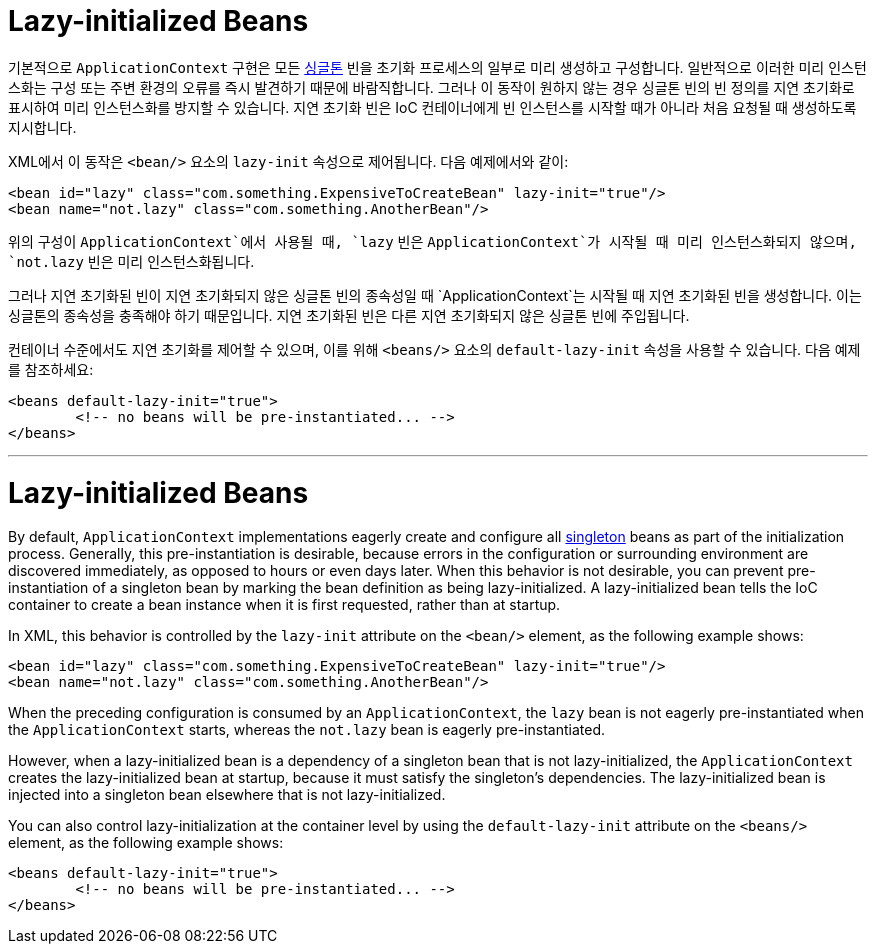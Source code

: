 [[beans-factory-lazy-init]]
= Lazy-initialized Beans

기본적으로 `ApplicationContext` 구현은 모든 xref:core/beans/factory-scopes.adoc#beans-factory-scopes-singleton[싱글톤] 빈을 초기화 프로세스의 일부로 미리 생성하고 구성합니다. 
일반적으로 이러한 미리 인스턴스화는 구성 또는 주변 환경의 오류를 즉시 발견하기 때문에 바람직합니다. 그러나 이 동작이 원하지 않는 경우 싱글톤 빈의 빈 정의를 지연 초기화로 표시하여 미리 인스턴스화를 방지할 수 있습니다. 
지연 초기화 빈은 IoC 컨테이너에게 빈 인스턴스를 시작할 때가 아니라 처음 요청될 때 생성하도록 지시합니다.

XML에서 이 동작은 `<bean/>` 요소의 `lazy-init` 속성으로 제어됩니다. 다음 예제에서와 같이:

[source,xml,indent=0,subs="verbatim,quotes"]
----
	<bean id="lazy" class="com.something.ExpensiveToCreateBean" lazy-init="true"/>
	<bean name="not.lazy" class="com.something.AnotherBean"/>
----

위의 구성이 `ApplicationContext`에서 사용될 때, `lazy` 빈은 `ApplicationContext`가 시작될 때 미리 인스턴스화되지 않으며, `not.lazy` 빈은 미리 인스턴스화됩니다.

그러나 지연 초기화된 빈이 지연 초기화되지 않은 싱글톤 빈의 종속성일 때 `ApplicationContext`는 시작될 때 지연 초기화된 빈을 생성합니다.
이는 싱글톤의 종속성을 충족해야 하기 때문입니다. 지연 초기화된 빈은 다른 지연 초기화되지 않은 싱글톤 빈에 주입됩니다.

컨테이너 수준에서도 지연 초기화를 제어할 수 있으며, 이를 위해 `<beans/>` 요소의 `default-lazy-init` 속성을 사용할 수 있습니다. 
다음 예제를 참조하세요:

[source,xml,indent=0,subs="verbatim,quotes"]
----
	<beans default-lazy-init="true">
		<!-- no beans will be pre-instantiated... -->
	</beans>
----

---

[[beans-factory-lazy-init]]
= Lazy-initialized Beans

By default, `ApplicationContext` implementations eagerly create and configure all
xref:core/beans/factory-scopes.adoc#beans-factory-scopes-singleton[singleton] beans as part of the initialization
process. Generally, this pre-instantiation is desirable, because errors in the
configuration or surrounding environment are discovered immediately, as opposed to hours
or even days later. When this behavior is not desirable, you can prevent
pre-instantiation of a singleton bean by marking the bean definition as being
lazy-initialized. A lazy-initialized bean tells the IoC container to create a bean
instance when it is first requested, rather than at startup.

In XML, this behavior is controlled by the `lazy-init` attribute on the `<bean/>`
element, as the following example shows:

[source,xml,indent=0,subs="verbatim,quotes"]
----
	<bean id="lazy" class="com.something.ExpensiveToCreateBean" lazy-init="true"/>
	<bean name="not.lazy" class="com.something.AnotherBean"/>
----

When the preceding configuration is consumed by an `ApplicationContext`, the `lazy` bean
is not eagerly pre-instantiated when the `ApplicationContext` starts,
whereas the `not.lazy` bean is eagerly pre-instantiated.

However, when a lazy-initialized bean is a dependency of a singleton bean that is
not lazy-initialized, the `ApplicationContext` creates the lazy-initialized bean at
startup, because it must satisfy the singleton's dependencies. The lazy-initialized bean
is injected into a singleton bean elsewhere that is not lazy-initialized.

You can also control lazy-initialization at the container level by using the
`default-lazy-init` attribute on the `<beans/>` element, as the following example shows:

[source,xml,indent=0,subs="verbatim,quotes"]
----
	<beans default-lazy-init="true">
		<!-- no beans will be pre-instantiated... -->
	</beans>
----



